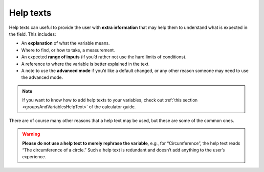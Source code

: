 .. _calcStylingGuideHelpTexts:

Help texts
----------

Help texts can useful to provide the user with **extra information** that may help them to understand what is expected in the field. This includes:

* An **explanation** of what the variable means.
* Where to find, or how to take, a measurement.
* An expected **range of inputs** (if you’d rather not use the hard limits of conditions).
* A reference to where the variable is better explained in the text.
* A note to use the **advanced mode** if you’d like a default changed, or any other reason someone may need to use the advanced mode.

.. note::
  If you want to know how to add help texts to your variables, check out :ref:`this section <groupsAndVariablesHelpText>` of the calculator guide.

There are of course many other reasons that a help text may be used, but these are some of the common ones. 

.. warning::
  **Please do not use a help text to merely rephrase the variable**, e.g., for “Circumference”, the help text reads “The circumference of a circle.” Such a help text is redundant and doesn’t add anything to the user’s experience.

